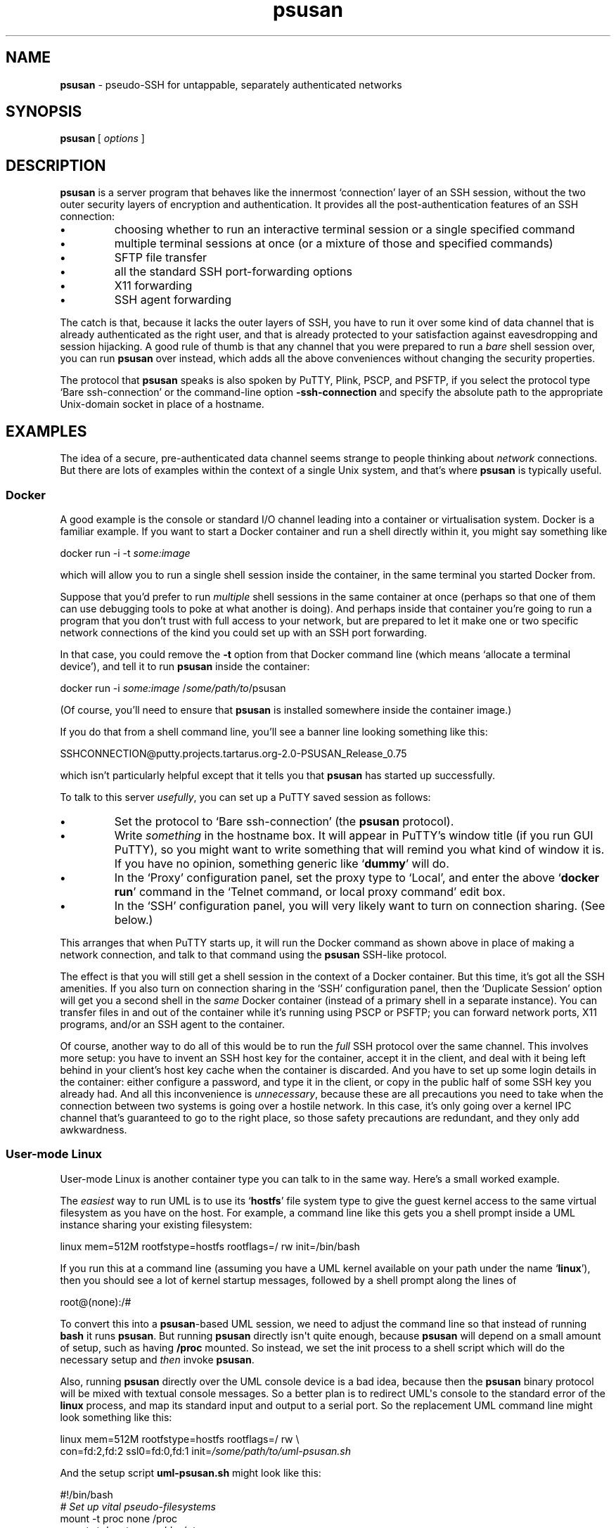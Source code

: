 .ie \n(.g .ds Aq \(aq
.el       .ds Aq '
.TH "psusan" "1" "2020\(hy12\(hy13" "PuTTY\ tool\ suite" "PuTTY\ tool\ suite"
.SH "NAME"
.PP
\fBpsusan\fP \- pseudo-SSH for untappable, separately authenticated networks
.SH "SYNOPSIS"
.PP
.nf
\fBpsusan\fP\ [\ \fIoptions\fP\ ]
.fi
.SH "DESCRIPTION"
.PP
\fBpsusan\fP is a server program that behaves like the innermost `connection' layer of an SSH session, without the two outer security layers of encryption and authentication. It provides all the post-authentication features of an SSH connection:
.IP "\fB\(bu\fP"
choosing whether to run an interactive terminal session or a single specified command
.IP "\fB\(bu\fP"
multiple terminal sessions at once (or a mixture of those and specified commands)
.IP "\fB\(bu\fP"
SFTP file transfer
.IP "\fB\(bu\fP"
all the standard SSH port-forwarding options
.IP "\fB\(bu\fP"
X11 forwarding
.IP "\fB\(bu\fP"
SSH agent forwarding
.PP
The catch is that, because it lacks the outer layers of SSH, you have to run it over some kind of data channel that is already authenticated as the right user, and that is already protected to your satisfaction against eavesdropping and session hijacking. A good rule of thumb is that any channel that you were prepared to run a \fIbare\fP shell session over, you can run \fBpsusan\fP over instead, which adds all the above conveniences without changing the security properties.
.PP
The protocol that \fBpsusan\fP speaks is also spoken by PuTTY, Plink, PSCP, and PSFTP, if you select the protocol type `Bare ssh-connection' or the command-line option \fB-ssh-connection\fP and specify the absolute path to the appropriate Unix-domain socket in place of a hostname.
.SH "EXAMPLES"
.PP
The idea of a secure, pre-authenticated data channel seems strange to people thinking about \fInetwork\fP connections. But there are lots of examples within the context of a single Unix system, and that's where \fBpsusan\fP is typically useful.
.SS "Docker"
.PP
A good example is the console or standard I/O channel leading into a container or virtualisation system. Docker is a familiar example. If you want to start a Docker container and run a shell directly within it, you might say something like
.PP
.nf
docker\ run\ \-i\ \-t\ \fIsome:image\fP
.fi
.PP
which will allow you to run a single shell session inside the container, in the same terminal you started Docker from.
.PP
Suppose that you'd prefer to run \fImultiple\fP shell sessions in the same container at once (perhaps so that one of them can use debugging tools to poke at what another is doing). And perhaps inside that container you're going to run a program that you don't trust with full access to your network, but are prepared to let it make one or two specific network connections of the kind you could set up with an SSH port forwarding.
.PP
In that case, you could remove the \fB-t\fP option from that Docker command line (which means `allocate a terminal device'), and tell it to run \fBpsusan\fP inside the container:
.PP
.nf
docker\ run\ \-i\ \fIsome:image\fP\ /\fIsome/path/to\fP/psusan
.fi
.PP
(Of course, you'll need to ensure that \fBpsusan\fP is installed somewhere inside the container image.)
.PP
If you do that from a shell command line, you'll see a banner line looking something like this:
.PP
.nf
SSHCONNECTION@putty.projects.tartarus.org\-2.0\-PSUSAN_Release_0.75
.fi
.PP
which isn't particularly helpful except that it tells you that \fBpsusan\fP has started up successfully.
.PP
To talk to this server \fIusefully\fP, you can set up a PuTTY saved session as follows:
.IP "\fB\(bu\fP"
Set the protocol to `Bare ssh-connection' (the \fBpsusan\fP protocol).
.IP "\fB\(bu\fP"
Write \fIsomething\fP in the hostname box. It will appear in PuTTY's window title (if you run GUI PuTTY), so you might want to write something that will remind you what kind of window it is. If you have no opinion, something generic like `\fBdummy\fP' will do.
.IP "\fB\(bu\fP"
In the `Proxy' configuration panel, set the proxy type to `Local', and enter the above `\fBdocker run\fP' command in the `Telnet command, or local proxy command' edit box.
.IP "\fB\(bu\fP"
In the `SSH' configuration panel, you will very likely want to turn on connection sharing. (See below.)
.PP
This arranges that when PuTTY starts up, it will run the Docker command as shown above in place of making a network connection, and talk to that command using the \fBpsusan\fP SSH-like protocol.
.PP
The effect is that you will still get a shell session in the context of a Docker container. But this time, it's got all the SSH amenities. If you also turn on connection sharing in the `SSH' configuration panel, then the `Duplicate Session' option will get you a second shell in the \fIsame\fP Docker container (instead of a primary shell in a separate instance). You can transfer files in and out of the container while it's running using PSCP or PSFTP; you can forward network ports, X11 programs, and/or an SSH agent to the container.
.PP
Of course, another way to do all of this would be to run the \fIfull\fP SSH protocol over the same channel. This involves more setup: you have to invent an SSH host key for the container, accept it in the client, and deal with it being left behind in your client's host key cache when the container is discarded. And you have to set up some login details in the container: either configure a password, and type it in the client, or copy in the public half of some SSH key you already had. And all this inconvenience is \fIunnecessary\fP, because these are all precautions you need to take when the connection between two systems is going over a hostile network. In this case, it's only going over a kernel IPC channel that's guaranteed to go to the right place, so those safety precautions are redundant, and they only add awkwardness.
.SS "User-mode Linux"
.PP
User-mode Linux is another container type you can talk to in the same way. Here's a small worked example.
.PP
The \fIeasiest\fP way to run UML is to use its `\fBhostfs\fP' file system type to give the guest kernel access to the same virtual filesystem as you have on the host. For example, a command line like this gets you a shell prompt inside a UML instance sharing your existing filesystem:
.PP
.nf
linux\ mem=512M\ rootfstype=hostfs\ rootflags=/\ rw\ init=/bin/bash
.fi
.PP
If you run this at a command line (assuming you have a UML kernel available on your path under the name `\fBlinux\fP'), then you should see a lot of kernel startup messages, followed by a shell prompt along the lines of
.PP
.nf
root@(none):/#
.fi
.PP
To convert this into a \fBpsusan\fP-based UML session, we need to adjust the command line so that instead of running \fBbash\fP it runs \fBpsusan\fP. But running \fBpsusan\fP directly isn\*(Aqt quite enough, because \fBpsusan\fP will depend on a small amount of setup, such as having \fB/proc\fP mounted. So instead, we set the init process to a shell script which will do the necessary setup and \fIthen\fP invoke \fBpsusan\fP.
.PP
Also, running \fBpsusan\fP directly over the UML console device is a bad idea, because then the \fBpsusan\fP binary protocol will be mixed with textual console messages. So a better plan is to redirect UML\*(Aqs console to the standard error of the \fBlinux\fP process, and map its standard input and output to a serial port. So the replacement UML command line might look something like this:
.PP
.nf
linux\ mem=512M\ rootfstype=hostfs\ rootflags=/\ rw\ \e
\ \ \ \ con=fd:2,fd:2\ ssl0=fd:0,fd:1\ init=\fI/some/path/to/uml\-psusan.sh\fP
.fi
.PP
And the setup script \fBuml-psusan.sh\fP might look like this:
.PP
.nf
#!/bin/bash
\fI#\ Set\ up\ vital\ pseudo\-filesystems\fP
mount\ \-t\ proc\ none\ /proc
mount\ \-t\ devpts\ none\ /dev/pts
\fI#\ Redirect\ I/O\ to\ the\ serial\ port,\ but\ stderr\ to\ the\ console\fP
exec\ 0<>/dev/ttyS0\ 1>&0\ 2>/dev/console
\fI#\ Set\ the\ serial\ port\ into\ raw\ mode,\ to\ run\ a\ binary\ protocol\fP
stty\ raw\ \-echo
\fI#\ Choose\ what\ shell\ you\ want\ to\ run\ inside\ psusan\fP
export\ SHELL=/bin/bash
\fI#\ And\ now\ run\ psusan\ over\ the\ serial\ port\fP
exec\ /home/simon/src/putty/misc/psusan
.fi
.PP
Now set up a PuTTY saved session as in the Docker example above, using that \fBlinux\fP command as the local proxy command, and you\*(Aqll have a PuTTY session that starts up a clean UML instance when you run it, and (if you enabled connection sharing) further instances of the same session will connect to the same instance again.
.SS "Windows Subsystem for Linux"
.PP
On Windows, the default way to use WSL is to run the \fBwsl\fP program, or one of its aliases, in a Windows console, either by launching it from an existing command prompt, or by using a shortcut that opens it in a fresh console. This gives you a Linux terminal environment, but in a Windows console window.
.PP
If you'd prefer to interact with the same environment using PuTTY as the terminal (for example, if you prefer PuTTY's mouse shortcuts for copy and paste), you can set it up by installing \fBpsusan\fP in the Linux environment, and then setting up a PuTTY saved session that talks to it. A nice way to do this is to use the name of the WSL distribution as the `host name':
.IP "\fB\(bu\fP"
set the local proxy command to `\fBwsl -d %host /usr/local/bin/psusan\fP' (or wherever you installed \fBpsusan\fP in the Linux system)
.IP "\fB\(bu\fP"
enter the name of a particular WSL distribution in the host name box. (For example, if you installed WSL Debian in the standard way from the Windows store, this will just be `Debian'.)
.IP "\fB\(bu\fP"
set the protocol to `Bare ssh-connection', as usual.
.PP
Like all the other examples here, this also permits you to forward ports in and out of the WSL environment (e.g. expose a WSL2 network service through the hypervisor's internal NAT), forward Pageant into it, and so on.
.SS "\fBschroot\fP"
.PP
Another example of a container-like environment is the alternative filesystem layout set up by \fBschroot\fP(\fI1\fP).
.PP
\fBschroot\fP is another program that defaults to running an interactive shell session in the terminal you launched it from. But again, you can get a \fBpsusan\fP connection into the \fBschroot\fP environment by setting up a PuTTY saved session whose local proxy command is along the lines of
.PP
.nf
schroot\ \-c\ \fIchroot\-name\fP\ /\fIsome/path/to\fP/psusan
.fi
.PP
Depending on how much of the chroot environment is copied from your main one, you might find this makes it easier to (for example) run X11 programs inside the chroot that open windows on your main X display, or transfer files in and out of the chroot.
.SS "Between network namespaces"
.PP
If you've set up multiple network namespaces on a Linux system, with different TCP/IP configurations, then \fBpsusan\fP can be a convenient unprivileged-user gateway between them, if you run it as a non-root user in the non-default one of your namespaces, listening for connections on a Unix-domain socket.
.PP
If you do that, then it gives you convenient control over which of your outgoing network connections use which TCP/IP configuration: you can use PuTTY to run a shell session in the context of the other namespace if you want to run commands like \fBping\fP, or you can set up individual port forwardings or even a SOCKS server so that processes running in one namespace can send their network connections via the other one.
.PP
For this application, it's probably most convenient to use the \fB--listen\fP option in \fBpsusan\fP, which makes it run as a server and listen for connections on a Unix-domain socket. Then you can enter that socket name in PuTTY\*(Aqs host name configuration field (and also still select the `Bare ssh-connection' protocol option), to connect to that socket as if it were an SSH client.
.PP
Provided the Unix-domain socket is inside a directory that only the right user has access to, this will ensure that authentication is done implicitly by the Linux kernel.
.SS "Between user ids, via GNU userv"
.PP
If you use multiple user ids on the same machine, say for purposes of privilege separation (running some less-trusted program with limited abilities to access all your stuff), then you probably have a `default' or most privileged account where you run your main login session, and sometimes need to run a shell in another account.
.PP
\fBpsusan\fP can be used as an access channel between the accounts, using GNU \fBuserv\fP(\fI1\fP) as the transport. In the account you want to access, write a \fBuserv\fP configuration stanza along the lines of
.PP
.nf
if\ (glob\ service\ psusan\ &\ glob\ calling\-user\ \fImy\-main\-account\-name\fP)
\ \ \ reset
\ \ \ execute\ /\fIsome/path/to\fP/psusan
fi
.fi
.PP
This gives your main account the right to run the command
.PP
.nf
userv\ \fImy\-sub\-account\-name\fP\ psusan
.fi
.PP
and you can configure that command name as a PuTTY local proxy command, in the same way as most of the previous examples.
.PP
Of course, there are plenty of ways already to access one local account from another, such as \fBsudo\fP. One advantage of doing it this way is that you don\*(Aqt need the system administrator to intervene when you want to change the access controls (e.g. change which of your accounts have access to another): as long as you have \fIsome\fP means of getting into each account in the first place, and \fBuserv\fP is installed, you can make further configuration changes without having to bother root about it.
.PP
Another advantage is that it might make file transfer between the accounts easier. If you're the kind of person who keeps your home directories private, then it's awkward to copy a file from one of your accounts to another just by using the \fBcp\fP command, because there\*(Aqs nowhere convenient that you can leave it in one account where the other one can read it. But with \fBpsusan\fP over \fBuserv\fP, you don\*(Aqt need any shared piece of filesystem: you can \fBscp\fP files back and forth without any difficulty.
.SH "OPTIONS"
.PP
The command-line options supported by \fBpsusan\fP are:
.IP "\fB--listen\fP \fIunix-socket-name\fP"
Run \fBpsusan\fP in listening mode. \fIunix-socket-name\fP is the pathname of a Unix-domain socket to listen on. You should ensure that this pathname is inside a directory whose read and exec permissions are restricted to only the user(s) you want to be able to access the environment that \fBpsusan\fP is running in.
.RS
.PP
The listening socket has to be a Unix-domain socket. \fBpsusan\fP does not provide an option to run over TCP/IP, because the unauthenticated nature of the protocol would make it inherently insecure.
.RE
.IP "\fB--listen-once\fP"
In listening mode, this option causes \fBpsusan\fP to listen for only one connection, and exit immediately after that connection terminates.
.IP "\fB--sessiondir\fP \fIpathname\fP"
This option sets the directory that shell sessions and subprocesses will start in. By default it is \fBpsusan\fP\*(Aqs own working directory, but in some situations it\*(Aqs easier to change it with a command-line option than by wrapping \fBpsusan\fP in a script that changes directory before starting it.
.IP "\fB-v\fP, \fB--verbose\fP"
This option causes \fBpsusan\fP to print verbose log messages on its standard error. This is probably most useful in listening mode.
.IP "\fB\-sshlog\fP \fIlogfile\fP"

.IP "\fB\-sshrawlog\fP \fIlogfile\fP"
These options cause \fBpsusan\fP to log protocol details to a file, similarly to the logging options in PuTTY and Plink.
.RS
.PP
\fB\-sshlog\fP logs decoded SSH packets and other events (those that \fB\-v\fP would print). \fB\-sshrawlog\fP additionally logs the raw wire data, including the outer packet format and the initial greetings. 
.RE
